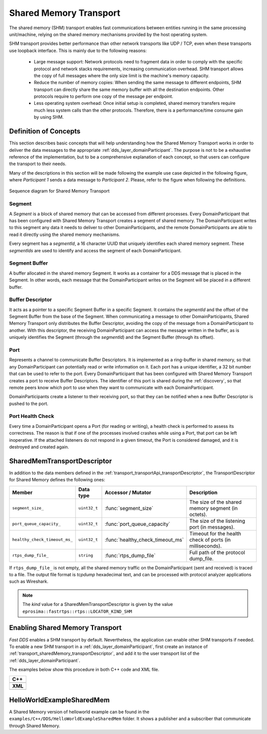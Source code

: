 .. _transport_sharedMemory_sharedMemory:

Shared Memory Transport
=======================

The shared memory (SHM) transport enables fast communications between entities running in the same
processing unit/machine, relying on the shared memory mechanisms provided by the host operating system.

SHM transport provides better performance than other network transports like UDP / TCP,
even when these transports use loopback interface.
This is mainly due to the following reasons:

 * Large message support: Network protocols need to fragment data in order to comply with the specific protocol and
   network stacks requirements, increasing communication overhead.
   SHM transport allows the copy of full messages where the only size limit is the machine's memory capacity.

 * Reduce the number of memory copies: When sending the same message to different endpoints, SHM transport can
   directly share the same memory buffer with all the destination endpoints.
   Other protocols require to perform one copy of the message per endpoint.

 * Less operating system overhead: Once initial setup is completed, shared memory transfers require much less system
   calls than the other protocols.
   Therefore, there is a performance/time consume gain by using SHM.


.. _transport_sharedMemory_concepts:

Definition of Concepts
----------------------

This section describes basic concepts that will help understanding how the Shared Memory Transport works in order
to deliver the data messages to the appropriate :ref:`dds_layer_domainParticipant`.
The purpose is not to be a exhaustive reference of the implementation, but to be a comprehensive explanation
of each concept, so that users can configure the transport to their needs.

Many of the descriptions in this section will be made following the example use case depicted in the following figure,
where *Participant 1* sends a data message to *Participant 2*.
Please, refer to the figure when following the definitions.

.. figure:: /01-figures/shm_comm_sequence_diagram.svg
    :align: center

    Sequence diagram for Shared Memory Transport


.. _transport_sharedMemory_concepts_segment:

Segment
^^^^^^^

A *Segment* is a block of shared memory that can be accessed from different processes.
Every DomainParticipant that has been configured with Shared Memory Transport
creates a segment of shared memory.
The DomainParticipant writes to this segment any data it needs to deliver to other
DomainParticipants, and the remote
DomainParticipants are able to read it directly using the
shared memory mechanisms.

Every segment has a *segmentId*, a 16 character UUID that uniquely identifies each shared memory segment.
These *segmentIds* are used to identify and access the segment of each DomainParticipant.

.. _transport_sharedMemory_concepts_buffer:

Segment Buffer
^^^^^^^^^^^^^^

A buffer allocated in the shared memory Segment.
It works as a container for a DDS message that is placed in the Segment.
In other words, each message that the DomainParticipant writes on the
Segment will be placed in a different buffer.

.. _transport_sharedMemory_concepts_bufferDescriptor:

Buffer Descriptor
^^^^^^^^^^^^^^^^^

It acts as a pointer to a specific Segment Buffer
in a specific Segment.
It contains the *segmentId* and the offset of the Segment Buffer from the base of the
Segment.
When communicating a message to other DomainParticipants,
Shared Memory Transport only distributes the Buffer Descriptor, avoiding the copy of
the message from a DomainParticipant to another.
With this descriptor, the receiving DomainParticipant can access the message written in the buffer,
as is uniquely identifies the Segment (through the *segmentId*)
and the Segment Buffer (through its offset).

.. _transport_sharedMemory_concepts_port:

Port
^^^^
Represents a channel to communicate Buffer Descriptors.
It is implemented as a ring-buffer in shared memory, so that any DomainParticipant
can potentially read or write information on it.
Each port has a unique identifier, a 32 bit number that can be used to refer to the port.
Every DomainParticipant that has been configured with Shared Memory Transport
creates a port to receive Buffer Descriptors.
The identifier of this port is shared during the :ref:`discovery`, so that remote peers know which port to use
when they want to communicate with each DomainParticipant.

DomainParticipants create a listener to their receiving port,
so that they can be notified when a new Buffer Descriptor is pushed to the port.

.. _transport_sharedMemory_concepts_portHealthCheck:

Port Health Check
^^^^^^^^^^^^^^^^^
Every time a DomainParticipant opens a Port
(for reading or writing), a health check is performed to assess its correctness.
The reason is that if one of the processes involved crashes while using a Port,
that port can be left inoperative.
If the attached listeners do not respond in a given timeout, the Port
is considered damaged, and it is destroyed and created again.


.. _transport_sharedMemory_transportDescriptor:

SharedMemTransportDescriptor
----------------------------

In addition to the data members defined in the :ref:`transport_transportApi_transportDescriptor`,
the TransportDescriptor for Shared Memory defines the following ones:

+------------------------------+----------------+----------------------------------+------------------------------+
| Member                       | Data type      | Accessor / Mutator               | Description                  |
+==============================+================+==================================+==============================+
| ``segment_size_``            | ``uint32_t``   | :func:`segment_size`             | The size of the shared       |
|                              |                |                                  | memory segment (in octets).  |
+------------------------------+----------------+----------------------------------+------------------------------+
| ``port_queue_capacity_``     | ``uint32_t``   | :func:`port_queue_capacity`      | The size of the listening    |
|                              |                |                                  | port (in messages).          |
+------------------------------+----------------+----------------------------------+------------------------------+
| ``healthy_check_timeout_ms_``| ``uint32_t``   | :func:`healthy_check_timeout_ms` | Timeout for the health check |
|                              |                |                                  | of ports (in milliseconds).  |
+------------------------------+----------------+----------------------------------+------------------------------+
| ``rtps_dump_file_``          | ``string``     | :func:`rtps_dump_file`           | Full path of the protocol    |
|                              |                |                                  | dump_file.                   |
+------------------------------+----------------+----------------------------------+------------------------------+

If ``rtps_dump_file_`` is not empty, all the shared memory traffic on the DomainParticipant
(sent and received) is traced to a file.
The output file format is *tcpdump* hexadecimal text, and can be processed with protocol analyzer applications
such as Wireshark.

.. note::

   The *kind* value for a SharedMemTransportDescriptor is given by the value
   ``eprosima::fastrtps::rtps::LOCATOR_KIND_SHM``


.. _transport_sharedMemory_enabling:

Enabling Shared Memory Transport
--------------------------------

*Fast DDS* enables a SHM transport by default.
Nevertheless, the application can enable other SHM transports if needed.
To enable a new SHM transport in a :ref:`dds_layer_domainParticipant`, first
create an instance of :ref:`transport_sharedMemory_transportDescriptor`,
and add it to the user transport list of the :ref:`dds_layer_domainParticipant`.

The examples below show this procedure in both C++ code and XML file.

+--------------------------------------------------+
| **C++**                                          |
+--------------------------------------------------+
| .. literalinclude:: /../code/DDSCodeTester.cpp   |
|    :language: c++                                |
|    :start-after: //CONF-SHM-TRANSPORT-SETTING    |
|    :end-before: //!--                            |
|    :dedent: 8                                    |
+--------------------------------------------------+
| **XML**                                          |
+--------------------------------------------------+
| .. literalinclude:: /../code/XMLTester.xml       |
|    :language: xml                                |
|    :start-after: <!-->CONF-SHM-TRANSPORT-SETTING |
|    :end-before: <!--><-->                        |
|    :lines: 2-3,5-                                |
|    :append: </profiles>                          |
+--------------------------------------------------+

.. note:

  When two participants on the same machine have SHM transport enabled, all communications between them are
  automatically performed by SHM transport only.
  The rest of the enabled transports are not used between those two participants.


.. _transport_sharedMemory_example:

HelloWorldExampleSharedMem
--------------------------

A Shared Memory version of helloworld example can be found in the ``examples/C++/DDS/HelloWorldExampleSharedMem``
folder.
It shows a publisher and a subscriber that communicate through Shared Memory.
